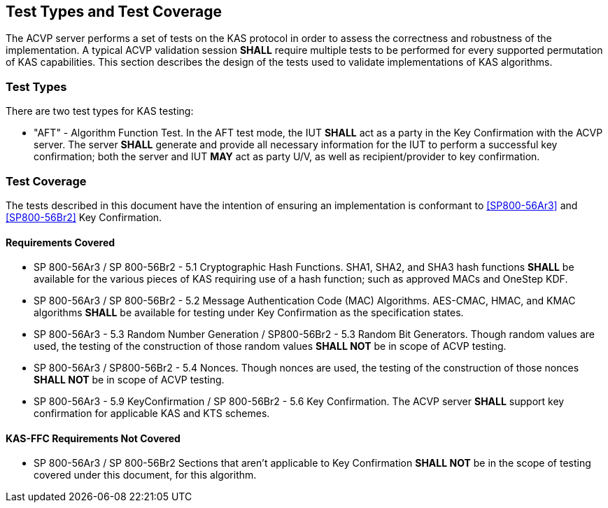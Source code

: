 
[#testtypes]
== Test Types and Test Coverage

The ACVP server performs a set of tests on the KAS protocol in order to assess the correctness and robustness of the implementation. A typical ACVP validation session *SHALL* require multiple tests to be performed for every supported permutation of KAS capabilities. This section describes the design of the tests used to validate implementations of KAS algorithms. 

=== Test Types
				
There are two test types for KAS testing:
 
* "AFT" - Algorithm Function Test. In the AFT test mode, the IUT *SHALL* act as a party in the Key Confirmation with the ACVP server. The server *SHALL* generate and provide all necessary information for the IUT to perform a successful key confirmation; both the server and IUT *MAY* act as party U/V, as well as recipient/provider to key confirmation.

=== Test Coverage 

The tests described in this document have the intention of ensuring an implementation is conformant to <<SP800-56Ar3>> and <<SP800-56Br2>> Key Confirmation. 

[[requirements_covered]]
==== Requirements Covered
                        
* SP 800-56Ar3 / SP 800-56Br2 - 5.1 Cryptographic Hash Functions.  SHA1, SHA2, and SHA3 hash functions *SHALL* be available for the various pieces of KAS requiring use of a hash function; such as approved MACs and OneStep KDF.

* SP 800-56Ar3 / SP 800-56Br2 - 5.2 Message Authentication Code (MAC) Algorithms.  AES-CMAC, HMAC, and KMAC algorithms *SHALL* be available for testing under Key Confirmation as the specification states.

* SP 800-56Ar3 - 5.3 Random Number Generation / SP800-56Br2 - 5.3 Random Bit Generators.  Though random values are used, the testing of the construction of those random values *SHALL NOT* be in scope of ACVP testing.

* SP 800-56Ar3 / SP800-56Br2 - 5.4 Nonces.  Though nonces are used, the testing of the construction of those nonces *SHALL NOT* be in scope of ACVP testing.

* SP 800-56Ar3 - 5.9 KeyConfirmation / SP 800-56Br2 - 5.6 Key Confirmation.  The ACVP server *SHALL* support key confirmation for applicable KAS and KTS schemes.

[[requirements_not_covered]]
==== KAS-FFC Requirements Not Covered
 
* SP 800-56Ar3 / SP 800-56Br2 Sections that aren't applicable to Key Confirmation *SHALL NOT* be in the scope of testing covered under this document, for this algorithm.